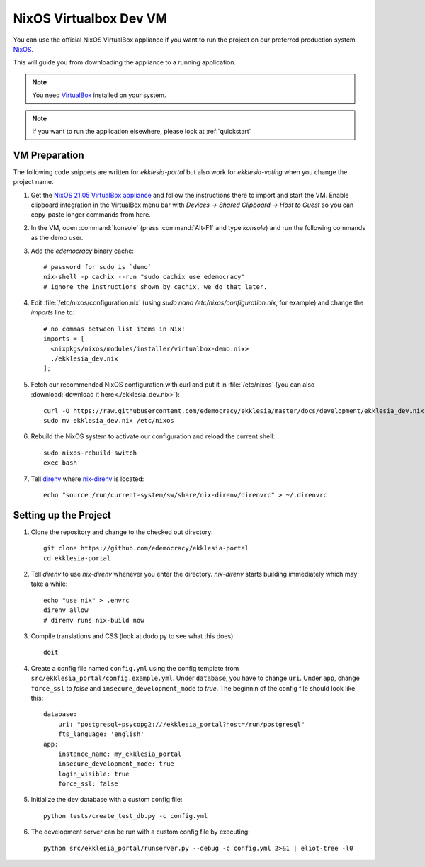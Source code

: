 .. _dev-nixos-virtualbox:

***********************
NixOS Virtualbox Dev VM
***********************

You can use the official NixOS VirtualBox appliance if you want to run the project
on our preferred production system `NixOS <https://nixos.org>`_.

This will guide you from downloading the appliance to a running application.

.. note::

    You need `VirtualBox <https://www.virtualbox.org>`_ installed on your system.

.. note::

    If you want to run the application elsewhere, please look at :ref:`quickstart`

VM Preparation
==============

The following code snippets are written for *ekklesia-portal* but
also work for *ekklesia-voting* when you change the project name.

1. Get the `NixOS 21.05 VirtualBox appliance <https://nixos.org/download.html#nixos-virtualbox>`_
   and follow the instructions there to import and start the VM.
   Enable clipboard integration in the VirtualBox menu bar with *Devices -> Shared Clipboard -> Host to Guest*
   so you can copy-paste longer commands from here.
2. In the VM, open :command:`konsole` (press :command:`Alt-F1` and type *konsole*) and run the following commands as the demo user.
3. Add the *edemocracy* binary cache::

    # password for sudo is `demo`
    nix-shell -p cachix --run "sudo cachix use edemocracy"
    # ignore the instructions shown by cachix, we do that later.

4. Edit :file:`/etc/nixos/configuration.nix` (using `sudo nano /etc/nixos/configuration.nix`, for example) and change the `imports` line to::

    # no commas between list items in Nix!
    imports = [
      <nixpkgs/nixos/modules/installer/virtualbox-demo.nix>
      ./ekklesia_dev.nix
    ];

5. Fetch our recommended NixOS configuration with curl
   and put it in :file:`/etc/nixos` (you can also :download:`download it here<./ekklesia_dev.nix>`)::

    curl -O https://raw.githubusercontent.com/edemocracy/ekklesia/master/docs/development/ekklesia_dev.nix
    sudo mv ekklesia_dev.nix /etc/nixos

6. Rebuild the NixOS system to activate our configuration and reload the current shell::

    sudo nixos-rebuild switch
    exec bash


7. Tell `direnv <https://direnv.net>`_ where `nix-direnv <https://github.com/nix-community/nix-direnv>`_ is located::

    echo "source /run/current-system/sw/share/nix-direnv/direnvrc" > ~/.direnvrc


Setting up the Project
======================

1. Clone the repository and change to the checked out directory::

    git clone https://github.com/edemocracy/ekklesia-portal
    cd ekklesia-portal

2. Tell `direnv` to use `nix-direnv` whenever you enter the directory. `nix-direnv` starts building immediately which may take a while::

    echo "use nix" > .envrc
    direnv allow
    # direnv runs nix-build now

3. Compile translations and CSS (look at dodo.py to see what this does)::

    doit

4. Create a config file named ``config.yml`` using the config template from ``src/ekklesia_portal/config.example.yml``.
   Under ``database``, you have to change ``uri``.
   Under ``app``, change ``force_ssl`` to *false* and ``insecure_development_mode`` to *true*.
   The beginnin of the config file should look like this::

    database:
        uri: "postgresql+psycopg2:///ekklesia_portal?host=/run/postgresql"
        fts_language: 'english'
    app:
        instance_name: my_ekklesia_portal
        insecure_development_mode: true
        login_visible: true
        force_ssl: false


5. Initialize the dev database with a custom config file::

    python tests/create_test_db.py -c config.yml


6. The development server can be run with a custom config file by executing::

    python src/ekklesia_portal/runserver.py --debug -c config.yml 2>&1 | eliot-tree -l0
